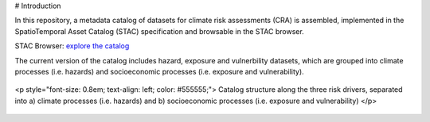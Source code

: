 # Introduction

In this repository, a metadata catalog of datasets for climate risk assessments (CRA) is assembled, 
implemented in the SpatioTemporal Asset Catalog (STAC) specification and browsable in the STAC browser. 

STAC Browser: 
`explore the catalog <https://radiantearth.github.io/stac-browser/#/external/raw.githubusercontent.com/DirkEilander/climate-risk-stac/main/stac/catalog.json>`_


The current version of the catalog includes hazard, exposure and vulnerbility datasets, which are grouped into climate processes (i.e. hazards) and socioeconomic processes (i.e. exposure and vulnerability). 

.. figure:: images/classification.png
   :alt: Catalog structure along the three risk drivers, separated into a) climate processes (i.e. hazards) and b) socioeconomic processes (i.e. exposure and vulnerability)
   :width: 600px
   :align: center

   <p style="font-size: 0.8em; text-align: left; color: #555555;">
   Catalog structure along the three risk drivers, separated into a) climate processes (i.e. hazards) and b) socioeconomic processes (i.e. exposure and vulnerability)
   </p>